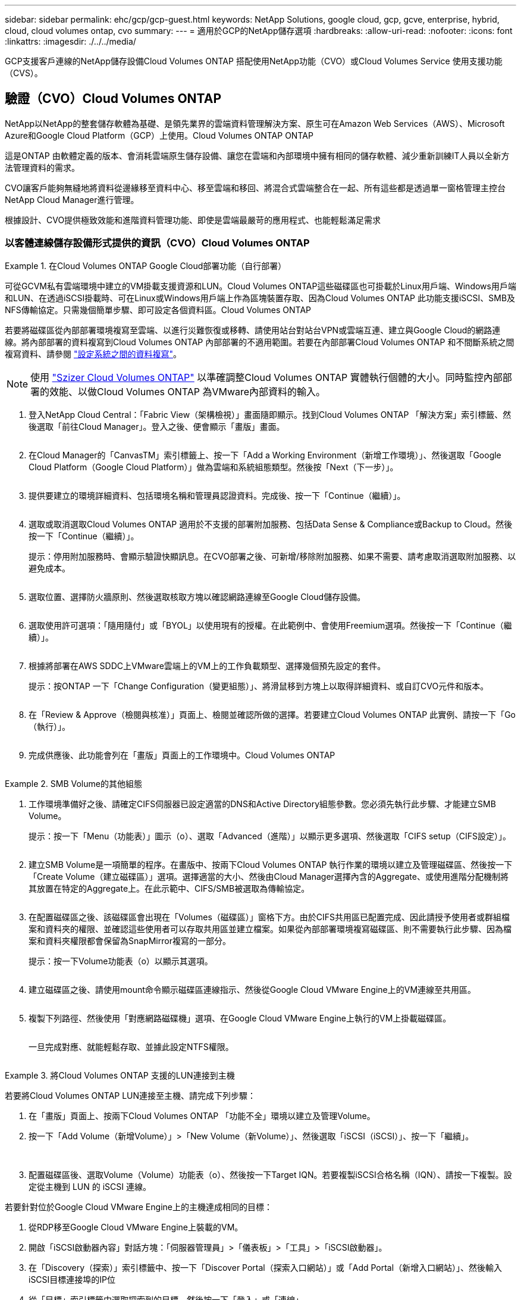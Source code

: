 ---
sidebar: sidebar 
permalink: ehc/gcp/gcp-guest.html 
keywords: NetApp Solutions, google cloud, gcp, gcve, enterprise, hybrid, cloud, cloud volumes ontap, cvo 
summary:  
---
= 適用於GCP的NetApp儲存選項
:hardbreaks:
:allow-uri-read: 
:nofooter: 
:icons: font
:linkattrs: 
:imagesdir: ./../../media/


[role="lead"]
GCP支援客戶連線的NetApp儲存設備Cloud Volumes ONTAP 搭配使用NetApp功能（CVO）或Cloud Volumes Service 使用支援功能（CVS）。



== 驗證（CVO）Cloud Volumes ONTAP

NetApp以NetApp的整套儲存軟體為基礎、是領先業界的雲端資料管理解決方案、原生可在Amazon Web Services（AWS）、Microsoft Azure和Google Cloud Platform（GCP）上使用。Cloud Volumes ONTAP ONTAP

這是ONTAP 由軟體定義的版本、會消耗雲端原生儲存設備、讓您在雲端和內部環境中擁有相同的儲存軟體、減少重新訓練IT人員以全新方法管理資料的需求。

CVO讓客戶能夠無縫地將資料從邊緣移至資料中心、移至雲端和移回、將混合式雲端整合在一起、所有這些都是透過單一窗格管理主控台NetApp Cloud Manager進行管理。

根據設計、CVO提供極致效能和進階資料管理功能、即使是雲端最嚴苛的應用程式、也能輕鬆滿足需求



=== 以客體連線儲存設備形式提供的資訊（CVO）Cloud Volumes ONTAP

====
.在Cloud Volumes ONTAP Google Cloud部署功能（自行部署）
=====
可從GCVM私有雲端環境中建立的VM掛載支援資源和LUN。Cloud Volumes ONTAP這些磁碟區也可掛載於Linux用戶端、Windows用戶端和LUN、在透過iSCSI掛載時、可在Linux或Windows用戶端上作為區塊裝置存取、因為Cloud Volumes ONTAP 此功能支援iSCSI、SMB及NFS傳輸協定。只需幾個簡單步驟、即可設定各個資料區。Cloud Volumes ONTAP

若要將磁碟區從內部部署環境複寫至雲端、以進行災難恢復或移轉、請使用站台對站台VPN或雲端互連、建立與Google Cloud的網路連線。將內部部署的資料複寫到Cloud Volumes ONTAP 內部部署的不適用範圍。若要在內部部署Cloud Volumes ONTAP 和不間斷系統之間複寫資料、請參閱 link:mailto:CloudOwner@gve.local#setting-up-data-replication-between-systems["設定系統之間的資料複寫"]。


NOTE: 使用 link:https://cloud.netapp.com/cvo-sizer["Szizer Cloud Volumes ONTAP"] 以準確調整Cloud Volumes ONTAP 實體執行個體的大小。同時監控內部部署的效能、以做Cloud Volumes ONTAP 為VMware內部資料的輸入。

. 登入NetApp Cloud Central：「Fabric View（架構檢視）」畫面隨即顯示。找到Cloud Volumes ONTAP 「解決方案」索引標籤、然後選取「前往Cloud Manager」。登入之後、便會顯示「畫版」畫面。
+
image:gcve-cvo-guest-1.png[""]

. 在Cloud Manager的「CanvasTM」索引標籤上、按一下「Add a Working Environment（新增工作環境）」、然後選取「Google Cloud Platform（Google Cloud Platform）」做為雲端和系統組態類型。然後按「Next（下一步）」。
+
image:gcve-cvo-guest-2.png[""]

. 提供要建立的環境詳細資料、包括環境名稱和管理員認證資料。完成後、按一下「Continue（繼續）」。
+
image:gcve-cvo-guest-3.png[""]

. 選取或取消選取Cloud Volumes ONTAP 適用於不支援的部署附加服務、包括Data Sense & Compliance或Backup to Cloud。然後按一下「Continue（繼續）」。
+
提示：停用附加服務時、會顯示驗證快顯訊息。在CVO部署之後、可新增/移除附加服務、如果不需要、請考慮取消選取附加服務、以避免成本。

+
image:gcve-cvo-guest-4.png[""]

. 選取位置、選擇防火牆原則、然後選取核取方塊以確認網路連線至Google Cloud儲存設備。
+
image:gcve-cvo-guest-5.png[""]

. 選取使用許可選項：「隨用隨付」或「BYOL」以使用現有的授權。在此範例中、會使用Freemium選項。然後按一下「Continue（繼續）」。
+
image:gcve-cvo-guest-6.png[""]

. 根據將部署在AWS SDDC上VMware雲端上的VM上的工作負載類型、選擇幾個預先設定的套件。
+
提示：按ONTAP 一下「Change Configuration（變更組態）」、將滑鼠移到方塊上以取得詳細資料、或自訂CVO元件和版本。

+
image:gcve-cvo-guest-7.png[""]

. 在「Review & Approve（檢閱與核准）」頁面上、檢閱並確認所做的選擇。若要建立Cloud Volumes ONTAP 此實例、請按一下「Go（執行）」。
+
image:gcve-cvo-guest-8.png[""]

. 完成供應後、此功能會列在「畫版」頁面上的工作環境中。Cloud Volumes ONTAP
+
image:gcve-cvo-guest-9.png[""]



=====
====
====
.SMB Volume的其他組態
=====
. 工作環境準備好之後、請確定CIFS伺服器已設定適當的DNS和Active Directory組態參數。您必須先執行此步驟、才能建立SMB Volume。
+
提示：按一下「Menu（功能表）」圖示（o）、選取「Advanced（進階）」以顯示更多選項、然後選取「CIFS setup（CIFS設定）」。

+
image:gcve-cvo-guest-10.png[""]

. 建立SMB Volume是一項簡單的程序。在畫版中、按兩下Cloud Volumes ONTAP 執行作業的環境以建立及管理磁碟區、然後按一下「Create Volume（建立磁碟區）」選項。選擇適當的大小、然後由Cloud Manager選擇內含的Aggregate、或使用進階分配機制將其放置在特定的Aggregate上。在此示範中、CIFS/SMB被選取為傳輸協定。
+
image:gcve-cvo-guest-11.png[""]

. 在配置磁碟區之後、該磁碟區會出現在「Volumes（磁碟區）」窗格下方。由於CIFS共用區已配置完成、因此請授予使用者或群組檔案和資料夾的權限、並確認這些使用者可以存取共用區並建立檔案。如果從內部部署環境複寫磁碟區、則不需要執行此步驟、因為檔案和資料夾權限都會保留為SnapMirror複寫的一部分。
+
提示：按一下Volume功能表（o）以顯示其選項。

+
image:gcve-cvo-guest-12.png[""]

. 建立磁碟區之後、請使用mount命令顯示磁碟區連線指示、然後從Google Cloud VMware Engine上的VM連線至共用區。
+
image:gcve-cvo-guest-13.png[""]

. 複製下列路徑、然後使用「對應網路磁碟機」選項、在Google Cloud VMware Engine上執行的VM上掛載磁碟區。
+
image:gcve-cvo-guest-14.png[""]

+
一旦完成對應、就能輕鬆存取、並據此設定NTFS權限。

+
image:gcve-cvo-guest-15.png[""]



=====
====
====
.將Cloud Volumes ONTAP 支援的LUN連接到主機
=====
若要將Cloud Volumes ONTAP LUN連接至主機、請完成下列步驟：

. 在「畫版」頁面上、按兩下Cloud Volumes ONTAP 「功能不全」環境以建立及管理Volume。
. 按一下「Add Volume（新增Volume）」>「New Volume（新Volume）」、然後選取「iSCSI（iSCSI）」、按一下「繼續」。
+
image:gcve-cvo-guest-16.png[""]
image:gcve-cvo-guest-17.png[""]

. 配置磁碟區後、選取Volume（Volume）功能表（o）、然後按一下Target IQN。若要複製iSCSI合格名稱（IQN）、請按一下複製。設定從主機到 LUN 的 iSCSI 連線。


若要針對位於Google Cloud VMware Engine上的主機達成相同的目標：

. 從RDP移至Google Cloud VMware Engine上裝載的VM。
. 開啟「iSCSI啟動器內容」對話方塊：「伺服器管理員」>「儀表板」>「工具」>「iSCSI啟動器」。
. 在「Discovery（探索）」索引標籤中、按一下「Discover Portal（探索入口網站）」或「Add Portal（新增入口網站）」、然後輸入iSCSI目標連接埠的IP位
. 從「目標」索引標籤中選取探索到的目標、然後按一下「登入」或「連線」。
. 選取「啟用多重路徑」、然後選取「電腦啟動時自動還原此連線」或「將此連線新增至最愛目標清單」。按一下進階。
+

NOTE: Windows主機必須與叢集中的每個節點建立iSCSI連線。原生DSM會選取最佳路徑。

+
image:gcve-cvo-guest-18.png[""]

+
儲存虛擬機器（SVM）上的LUN會在Windows主機上顯示為磁碟。主機不會自動探索任何新增的磁碟。完成下列步驟、觸發手動重新掃描以探索磁碟：

+
.. 開啟Windows電腦管理公用程式：「開始」>「系統管理工具」>「電腦管理」。
.. 展開導覽樹狀結構中的「Storage（儲存）」節點。
.. 按一下「磁碟管理」。
.. 按一下「行動」>「重新掃描磁碟」。
+
image:gcve-cvo-guest-19.png[""]

+
當Windows主機首次存取新LUN時、它沒有分割區或檔案系統。初始化LUN；並可選擇完成下列步驟、以檔案系統格式化LUN：

.. 啟動Windows磁碟管理。
.. 以滑鼠右鍵按一下LUN、然後選取所需的磁碟或磁碟分割類型。
.. 依照精靈中的指示進行。在此範例中、磁碟機F：已掛載。




image:gcve-cvo-guest-20.png[""]

在Linux用戶端上、確定iSCSI精靈正在執行。配置LUN後、請參閱此處的詳細指南、瞭解如何使用Ubuntu進行iSCSI組態設定。若要驗證、請從Shell執行lsblk cmd。

image:gcve-cvo-guest-21.png[""]
image:gcve-cvo-guest-22.png[""]

=====
====
====
.在Cloud Volumes ONTAP Linux用戶端上掛載不只是NFS磁碟區
=====
若要從Cloud Volumes ONTAP Google Cloud VMware Engine內的VM掛載支援（DIY）檔案系統、請依照下列步驟進行：

請依照下列步驟配置Volume

. 按一下「Volumes（磁碟區）」索引標籤中的「Create New Volume
. 在「Create New Volume」（建立新磁碟區）頁面上、選取一個磁碟區類型：
+
image:gcve-cvo-guest-23.png[""]

. 在「Volumes（磁碟區）」索引標籤中、將滑鼠游標放在磁碟區上、選取功能表圖示（o）、然後按一下「Mount Command（掛載命令）」。
+
image:gcve-cvo-guest-24.png[""]

. 按一下複製。
. 連線至指定的Linux執行個體。
. 使用安全Shell（SSH）開啟執行個體上的終端機、然後以適當的認證登入。
. 使用下列命令建立磁碟區掛載點的目錄。
+
 $ sudo mkdir /cvogcvetst
+
image:gcve-cvo-guest-25.png[""]

. 將Cloud Volumes ONTAP 流通NFS磁碟區掛載到上一步建立的目錄。
+
 sudo mount 10.0.6.251:/cvogcvenfsvol01 /cvogcvetst
+
image:gcve-cvo-guest-26.png[""]
image:gcve-cvo-guest-27.png[""]



=====
====


== CVS（CVS）Cloud Volumes Service

Cloud Volumes Services（CVS）是一套完整的資料服務產品組合、可提供進階雲端解決方案。Cloud Volumes Services支援主要雲端供應商的多種檔案存取傳輸協定（NFS和SMB支援）。

其他優點與功能包括：使用Snapshot保護資料與還原；在內部部署或雲端上複寫、同步及移轉資料目的地的特殊功能；以及在專屬Flash儲存系統層級上提供一致的高效能。



=== 以客體連線儲存設備的形式提供資訊（CVS）Cloud Volumes Service

====
.使用Cloud Volumes Service VMware Engine設定功能
=====
可從VMware Engine環境中建立的VM掛載支援資源。Cloud Volumes Service由於Cloud Volumes Service 支援SMB和NFS傳輸協定、因此也可以在Linux用戶端上掛載磁碟區並對應至Windows用戶端。只需簡單的步驟即可設定各個資料區。Cloud Volumes Service

Cloud Volume Service和Google Cloud VMware Engine私有雲必須位於相同的地區。

若要Cloud Volumes Service 從Google Cloud Marketplace購買、啟用及設定NetApp for Google Cloud的NetApp解決方案、請依照下列詳細說明操作 link:https://cloud.google.com/vmware-engine/docs/quickstart-prerequisites["指南"]。

=====
====
====
.建立CVS NFS磁碟區至GCVG私有雲
=====
若要建立及掛載NFS磁碟區、請完成下列步驟：

. 從Google雲端主控台的合作夥伴解決方案存取Cloud Volumes。
+
image:gcve-cvs-guest-1.png[""]

. 在Cloud Volumes主控台中、前往Volumes（磁碟區）頁面、然後按一下Create（建立）。
+
image:gcve-cvs-guest-2.png[""]

. 在「Create File System」（建立檔案系統）頁面上、指定計費機制所需的磁碟區名稱和計費標籤。
+
image:gcve-cvs-guest-3.png[""]

. 選取適當的服務。若為GCVE/、請根據應用程式工作負載需求、選擇CVs-Performance和所需的服務層級、以改善延遲並提高效能。
+
image:gcve-cvs-guest-4.png[""]

. 為Volume和Volume路徑指定Google Cloud區域（該專案中所有雲端磁碟區的Volume路徑必須是唯一的）
+
image:gcve-cvs-guest-5.png[""]

. 選取磁碟區的效能等級。
+
image:gcve-cvs-guest-6.png[""]

. 指定磁碟區的大小和傳輸協定類型。在此測試中、使用NFSv3。
+
image:gcve-cvs-guest-7.png[""]

. 在此步驟中、選取可存取磁碟區的VPC網路。確保VPC對等作業已就緒。
+
提示：如果VPC對等處理尚未完成、則會顯示快顯按鈕、引導您完成對等處理命令。開啟Cloud Shell工作階段、執行適當的命令、讓您的VPC與Cloud Volumes Service 效能提升者對等。如果您決定事先準備VPC對等、請參閱這些指示。

+
image:gcve-cvs-guest-8.png[""]

. 新增適當的規則來管理匯出原則規則、然後選取對應NFS版本的核取方塊。
+
附註：除非新增匯出原則、否則無法存取NFS磁碟區。

+
image:gcve-cvs-guest-9.png[""]

. 按一下「儲存」以建立磁碟區。
+
image:gcve-cvs-guest-10.png[""]



=====
====
====
.將NFS匯出安裝到VMware Engine上執行的VM
=====
在準備掛載NFS磁碟區之前、請確定私有連線的對等狀態列示為「Active」（作用中）。狀態為「作用中」時、請使用mount命令。

若要掛載NFS Volume、請執行下列步驟：

. 在Cloud Console中、前往Cloud Volumes（雲端磁碟區）> Volumes（磁碟區）。
. 前往「Volumes（磁碟區）」頁面
. 按一下您要掛載NFS匯出的NFS磁碟區。
. 向右捲動、按一下「Show More（顯示更多）」下方的「Mount Instructions（掛載指示）」


若要從VMware VM的客體作業系統內執行掛載程序、請依照下列步驟進行：

. 在虛擬機器上使用SSH用戶端和SSH。
. 在執行個體上安裝NFS用戶端。
+
.. 在Red Hat Enterprise Linux或SUSE Linux執行個體上：
+
 sudo yum install -y nfs-utils
.. 在Ubuntu或Debian執行個體上：
+
 sudo apt-get install nfs-common


. 在執行個體上建立新目錄、例如「/NimCVSNFSol01」：
+
 sudo mkdir /nimCVSNFSol01
+
image:gcve-cvs-guest-20.png[""]

. 使用適當的命令掛載磁碟區。實驗室命令範例如下：
+
 sudo mount -t nfs -o rw,hard,rsize=65536,wsize=65536,vers=3,tcp 10.53.0.4:/nimCVSNFSol01 /nimCVSNFSol01
+
image:gcve-cvs-guest-21.png[""]
image:gcve-cvs-guest-22.png[""]



=====
====
====
.建立SMB共用並掛載到VMware Engine上執行的VM
=====
對於SMB磁碟區、請確定在建立SMB磁碟區之前已設定Active Directory連線。

image:gcve-cvs-guest-30.png[""]

一旦AD連線就位、請以所需的服務層級建立磁碟區。除了選取適當的傳輸協定之外、步驟就像建立NFS Volume一樣。

. 在Cloud Volumes主控台中、前往Volumes（磁碟區）頁面、然後按一下Create（建立）。
. 在「Create File System」（建立檔案系統）頁面上、指定計費機制所需的磁碟區名稱和計費標籤。
+
image:gcve-cvs-guest-31.png[""]

. 選取適當的服務。若為GCVE/、請根據工作負載需求選擇CVs-Performance和所需的服務層級、以改善延遲並提高效能。
+
image:gcve-cvs-guest-32.png[""]

. 為Volume和Volume路徑指定Google Cloud區域（該專案中所有雲端磁碟區的Volume路徑必須是唯一的）
+
image:gcve-cvs-guest-33.png[""]

. 選取磁碟區的效能等級。
+
image:gcve-cvs-guest-34.png[""]

. 指定磁碟區的大小和傳輸協定類型。在此測試中、使用SMB。
+
image:gcve-cvs-guest-35.png[""]

. 在此步驟中、選取可存取磁碟區的VPC網路。確保VPC對等作業已就緒。
+
提示：如果VPC對等處理尚未完成、則會顯示快顯按鈕、引導您完成對等處理命令。開啟Cloud Shell工作階段、執行適當的命令、讓您的VPC與Cloud Volumes Service 效能提升者對等。如果您決定事先準備VPC對等、請參閱這些資訊 link:https://cloud.google.com/architecture/partners/netapp-cloud-volumes/setting-up-private-services-access?hl=en["說明"]。

+
image:gcve-cvs-guest-36.png[""]

. 按一下「儲存」以建立磁碟區。
+
image:gcve-cvs-guest-37.png[""]



若要掛載SMB Volume、請執行下列步驟：

. 在Cloud Console中、前往Cloud Volumes（雲端磁碟區）> Volumes（磁碟區）。
. 前往「Volumes（磁碟區）」頁面
. 按一下您要對應SMB共用區的SMB Volume。
. 向右捲動、按一下「Show More（顯示更多）」下方的「Mount Instructions（掛載指示）」


若要從VMware VM的Windows來賓作業系統中執行掛載程序、請依照下列步驟進行：

. 按一下「開始」按鈕、然後按一下「電腦」。
. 按一下「對應網路磁碟機」。
. 在「磁碟機」清單中、按一下任何可用的磁碟機代號。
. 在資料夾方塊中、輸入：
+
 \\nimsmb-3830.nimgcveval.com\nimCVSMBvol01
+
image:gcve-cvs-guest-38.png[""]

+
若要在每次登入電腦時連線、請選取登入時重新連線核取方塊。

. 按一下「完成」。
+
image:gcve-cvs-guest-39.png[""]



=====
====